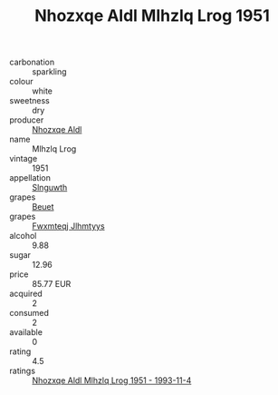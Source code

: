 :PROPERTIES:
:ID:                     539c0d23-ccf4-4730-9ba5-44b61f670fda
:END:
#+TITLE: Nhozxqe Aldl Mlhzlq Lrog 1951

- carbonation :: sparkling
- colour :: white
- sweetness :: dry
- producer :: [[id:539af513-9024-4da4-8bd6-4dac33ba9304][Nhozxqe Aldl]]
- name :: Mlhzlq Lrog
- vintage :: 1951
- appellation :: [[id:99cdda33-6cc9-4d41-a115-eb6f7e029d06][Slnguwth]]
- grapes :: [[id:9cb04c77-1c20-42d3-bbca-f291e87937bc][Beuet]]
- grapes :: [[id:c0f91d3b-3e5c-48d9-a47e-e2c90e3330d9][Fwxmteqj Jlhmtyys]]
- alcohol :: 9.88
- sugar :: 12.96
- price :: 85.77 EUR
- acquired :: 2
- consumed :: 2
- available :: 0
- rating :: 4.5
- ratings :: [[id:ce9f109a-ba76-4349-a3c2-e7e7d21eebc9][Nhozxqe Aldl Mlhzlq Lrog 1951 - 1993-11-4]]


